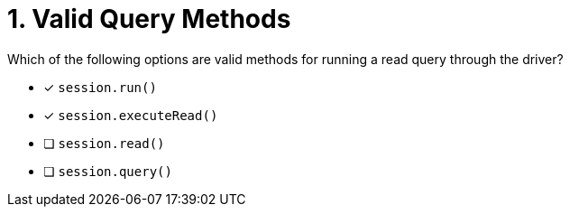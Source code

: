 [.question]
= 1. Valid Query Methods

Which of the following options are valid methods for running a read query through the driver?

* [*] `session.run()`
* [*] `session.executeRead()`
* [ ] `session.read()`
* [ ] `session.query()`